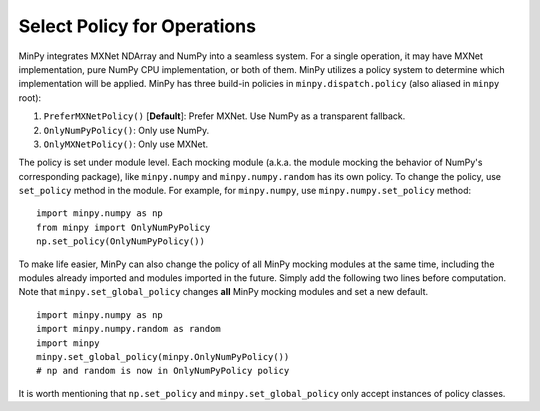 Select Policy for Operations
============================

MinPy integrates MXNet NDArray and NumPy into a seamless system. For a single operation, it may have MXNet
implementation, pure NumPy CPU implementation, or both of them. MinPy utilizes a policy system to determine which
implementation will be applied. MinPy has three build-in policies in ``minpy.dispatch.policy``
(also aliased in ``minpy`` root):

1. ``PreferMXNetPolicy()`` [**Default**]: Prefer MXNet. Use NumPy as a transparent fallback.
2. ``OnlyNumPyPolicy()``: Only use NumPy.
3. ``OnlyMXNetPolicy()``: Only use MXNet.

The policy is set under module level. Each mocking module (a.k.a. the module mocking the behavior of NumPy's corresponding
package), like ``minpy.numpy`` and ``minpy.numpy.random`` has its own policy. To change the policy, use ``set_policy`` method
in the module. For example, for ``minpy.numpy``, use ``minpy.numpy.set_policy`` method:

::

    import minpy.numpy as np
    from minpy import OnlyNumPyPolicy
    np.set_policy(OnlyNumPyPolicy())

To make life easier, MinPy can also change the policy of all MinPy mocking modules at the same time, including the modules already imported and modules imported in the future. Simply add the following two lines before computation. Note that ``minpy.set_global_policy`` changes **all** MinPy mocking modules and set a new default.

::

    import minpy.numpy as np
    import minpy.numpy.random as random
    import minpy
    minpy.set_global_policy(minpy.OnlyNumPyPolicy())
    # np and random is now in OnlyNumPyPolicy policy

It is worth mentioning that ``np.set_policy`` and ``minpy.set_global_policy`` only accept instances of policy classes.
